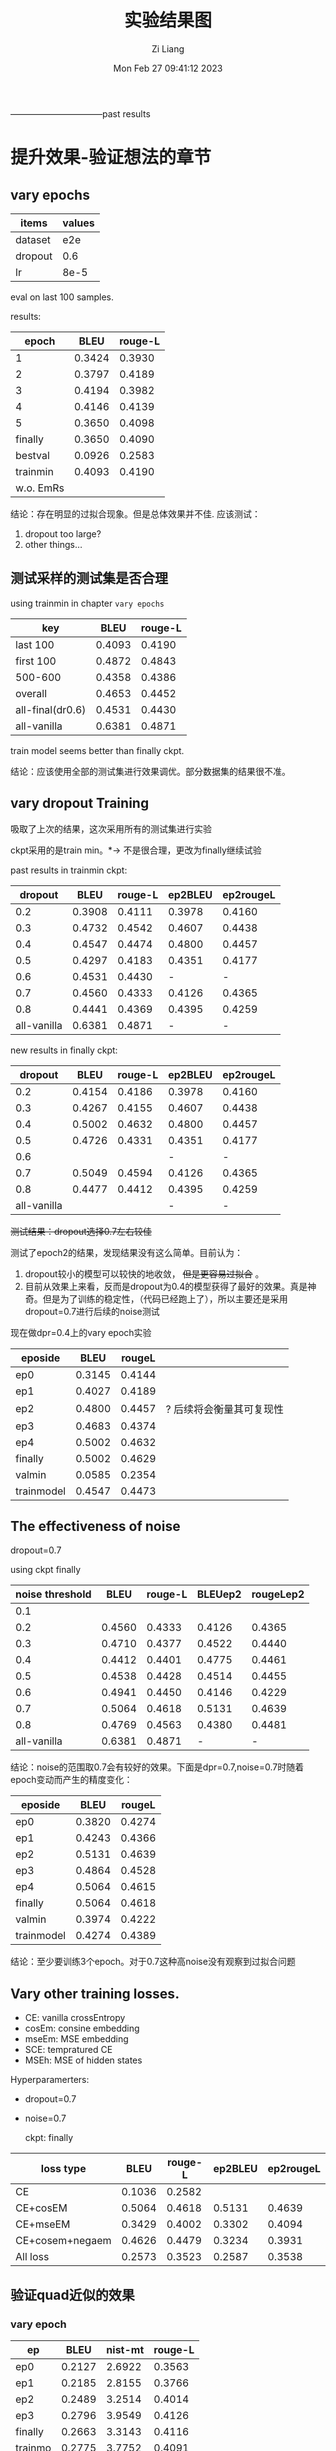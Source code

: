 #+title: 实验结果图
#+date: Mon Feb 27 09:41:12 2023
#+author: Zi Liang
#+email: liangzid@stu.xjtu.edu.cn
#+latex_class: elegantpaper

--------------------------------past results
* 提升效果-验证想法的章节
** vary epochs 

|---------+--------|
| items   | values |
|---------+--------|
| dataset |    e2e |
| dropout |    0.6 |
| lr      |   8e-5 |
|---------+--------|

eval on last 100 samples.

results:

|-----------+--------+---------|
|     epoch |   BLEU | rouge-L |
|-----------+--------+---------|
|         1 | 0.3424 |  0.3930 |
|         2 | 0.3797 |  0.4189 |
|         3 | 0.4194 |  0.3982 |
|         4 | 0.4146 |  0.4139 |
|         5 | 0.3650 |  0.4098 |
|   finally | 0.3650 |  0.4090 |
|   bestval | 0.0926 |  0.2583 |
|  trainmin | 0.4093 |  0.4190 |
| w.o. EmRs |        |         |
|-----------+--------+---------|

结论：存在明显的过拟合现象。但是总体效果并不佳.
应该测试：
1. dropout too large?
2. other things...

** 测试采样的测试集是否合理
using trainmin in chapter =vary epochs=

|------------------+--------+---------|
| key              |   BLEU | rouge-L |
|------------------+--------+---------|
| last 100         | 0.4093 |  0.4190 |
| first 100        | 0.4872 |  0.4843 |
| 500-600          | 0.4358 |  0.4386 |
| overall          | 0.4653 |  0.4452 |
|------------------+--------+---------|
| all-final(dr0.6) | 0.4531 |  0.4430 |
| all-vanilla      | 0.6381 |  0.4871 |
|------------------+--------+---------|

train model seems better than finally ckpt.

结论：应该使用全部的测试集进行效果调优。部分数据集的结果很不准。

** vary dropout Training

吸取了上次的结果，这次采用所有的测试集进行实验

ckpt采用的是train min。$*\rightarrow$ 不是很合理，更改为finally继续试验

past results in trainmin ckpt:

|-------------+--------+---------+---------+-----------|
|     dropout |   BLEU | rouge-L | ep2BLEU | ep2rougeL |
|-------------+--------+---------+---------+-----------|
|         0.2 | 0.3908 |  0.4111 |  0.3978 |    0.4160 |
|         0.3 | 0.4732 |  0.4542 |  0.4607 |    0.4438 |
|         0.4 | 0.4547 |  0.4474 |  0.4800 |    0.4457 |
|         0.5 | 0.4297 |  0.4183 |  0.4351 |    0.4177 |
|         0.6 | 0.4531 |  0.4430 |       - |         - |
|         0.7 | 0.4560 |  0.4333 |  0.4126 |    0.4365 |
|         0.8 | 0.4441 |  0.4369 |  0.4395 |    0.4259 |
| all-vanilla | 0.6381 |  0.4871 |       - |         - |
|-------------+--------+---------+---------+-----------|

new results in finally ckpt:

|-------------+--------+---------+---------+-----------|
|     dropout |   BLEU | rouge-L | ep2BLEU | ep2rougeL |
|-------------+--------+---------+---------+-----------|
|         0.2 | 0.4154 |  0.4186 |  0.3978 |    0.4160 |
|         0.3 | 0.4267 |  0.4155 |  0.4607 |    0.4438 |
|         0.4 | 0.5002 |  0.4632 |  0.4800 |    0.4457 |
|         0.5 | 0.4726 |  0.4331 |  0.4351 |    0.4177 |
|         0.6 |        |         |       - |         - |
|         0.7 | 0.5049 |  0.4594 |  0.4126 |    0.4365 |
|         0.8 | 0.4477 | 0.4412  |  0.4395 |    0.4259 |
| all-vanilla |        |         |       - |         - |
|-------------+--------+---------+---------+-----------|


 +测试结果：dropout选择0.7左右较佳+

测试了epoch2的结果，发现结果没有这么简单。目前认为：
1. dropout较小的模型可以较快的地收敛， +但是更容易过拟合+ 。
2. 目前从效果上来看，反而是dropout为0.4的模型获得了最好的效果。真是神奇。但是为了训练的稳定性，（代码已经跑上了），所以主要还是采用dropout=0.7进行后续的noise测试


现在做dpr=0.4上的vary epoch实验

|------------+--------+--------+--------------------------|
| eposide    |   BLEU | rougeL |                          |
|------------+--------+--------+--------------------------|
| ep0        | 0.3145 | 0.4144 |                          |
| ep1        | 0.4027 | 0.4189 |                          |
| ep2        | 0.4800 | 0.4457 | ? 后续将会衡量其可复现性 |
| ep3        | 0.4683 | 0.4374 |                          |
| ep4        | 0.5002 | 0.4632 |                          |
| finally    | 0.5002 | 0.4629 |                          |
| valmin     | 0.0585 | 0.2354 |                          |
| trainmodel | 0.4547 | 0.4473 |                          |
|------------+--------+--------+--------------------------|

** The effectiveness of noise

dropout=0.7

using ckpt finally
|-----------------+--------+---------+---------+-----------|
| noise threshold |   BLEU | rouge-L | BLEUep2 | rougeLep2 |
|-----------------+--------+---------+---------+-----------|
|             0.1 |        |         |         |           |
|             0.2 | 0.4560 |  0.4333 |  0.4126 |    0.4365 |
|             0.3 | 0.4710 |  0.4377 |  0.4522 |    0.4440 |
|             0.4 | 0.4412 |  0.4401 |  0.4775 |    0.4461 |
|             0.5 | 0.4538 |  0.4428 |  0.4514 |    0.4455 |
|             0.6 | 0.4941 |  0.4450 |  0.4146 |    0.4229 |
|            0.7 | 0.5064 |  0.4618 |  0.5131 |    0.4639 |
|             0.8 | 0.4769 |  0.4563 |  0.4380 |    0.4481 |
|     all-vanilla | 0.6381 |  0.4871 |       - |         - |
|-----------------+--------+---------+---------+-----------|

结论：noise的范围取0.7会有较好的效果。下面是dpr=0.7,noise=0.7时随着epoch变动而产生的精度变化：

|------------+--------+--------|
| eposide    |   BLEU | rougeL |
|------------+--------+--------|
| ep0        | 0.3820 | 0.4274 |
| ep1        | 0.4243 | 0.4366 |
| ep2        | 0.5131 | 0.4639 |
| ep3        | 0.4864 | 0.4528 |
| ep4        | 0.5064 | 0.4615 |
| finally    | 0.5064 | 0.4618 |
| valmin     | 0.3974 | 0.4222 |
| trainmodel | 0.4274 | 0.4389 |
|------------+--------+--------|

结论：至少要训练3个epoch。对于0.7这种高noise没有观察到过拟合问题

** Vary other training losses.

+ CE: vanilla crossEntropy
+ cosEm: consine embedding
+ mseEm: MSE embedding
+ SCE: tempratured CE
+ MSEh: MSE of hidden states

Hyperparamerters:
+ dropout=0.7
+ noise=0.7

  ckpt: finally

|-----------------+--------+---------+---------+-----------|
| loss type       |   BLEU | rouge-L | ep2BLEU | ep2rougeL |
|-----------------+--------+---------+---------+-----------|
| CE              | 0.1036 |  0.2582 |         |           |
| CE+cosEM        | 0.5064 |  0.4618 |  0.5131 |    0.4639 |
| CE+mseEM        | 0.3429 |  0.4002 |  0.3302 |    0.4094 |
| CE+cosem+negaem | 0.4626 |  0.4479 |  0.3234 |    0.3931 |
| All loss        | 0.2573 |  0.3523 |  0.2587 |    0.3538 |
|-----------------+--------+---------+---------+-----------|

** 验证quad近似的效果
*** vary epoch

|---------+--------+---------+---------|
| ep      |   BLEU | nist-mt | rouge-L |
|---------+--------+---------+---------|
| ep0     | 0.2127 |  2.6922 |  0.3563 |
| ep1     | 0.2185 |  2.8155 |  0.3766 |
| ep2     | 0.2489 |  3.2514 |  0.4014 |
| ep3     | 0.2796 |  3.9549 |  0.4126 |
| finally | 0.2663 |  3.3143 |  0.4116 |
| trainmo | 0.2775 |  3.7752 |  0.4091 |
|---------+--------+---------+---------|

** vary lamda

lamda是loss的权重，即 $L=(1-lamda)*otherloss+lamda*wordCosLoss*$

|-------+--------+--------|
| lamda |   bleu |   rouL |
|-------+--------+--------|
|  0.25 | 0.2489 | 0.3898 |
|   0.5 | 0.2568 | 0.3872 |
|   0.6 | 0.2667 | 0.4027 |
|  0.75 | 0.2907 | 0.4160 |
|   0.8 | 0.2756 | 0.4077 |
|  0.85 | 0.2922 | 0.4135 |
|   0.9 | 0.2543 | 0.3952 |
|-------+--------+--------|

* 提升效果的章节：新阶段

** daily dialogue 训练loss分析

| method                           | loss(st200) | bertscore |
|----------------------------------+-------------+-----------|
| me3+3e-5+dp0.4+noise0.7          |      1.8754 |           |
| me3+8e-5+dp0.4+noise0.7          |      0.5847 |           |
| me7(noquad)+8e-5+dp0.4+noise0.7  |      4.6616 |           |
| me7(quad)+8e-5+dp0.4+noise0.7    |      3.5962 |           |
| me7(quad)+3e-5+dp0.4+noise0.7    |      4.2256 |           |
| me7(quad)+3e-5+dp0.4+noise0.7ca  |      5.1307 |           |
| me7(quad)+3e-6+dp0.4+noise0.7    |      5.1423 |           |
| me7(quad)+8e-5+dp0.4+noise0.7bs8 |      3.8446 |           |
| me7(quad)+8e-5+dp0.4+bs12        |      4.2549 |           |
| me7 dp 0.25                      |      3.9986 |           |
| me7 dp 0.1                       |      4.6213 |           |
| me7 dp 0.7                       |      4.8871 |           |
| me7 dp 0.9                       |      4.5613 |           |
| me7 dp0.7 noise 0.0              |      4.8047 |           |
| me7  simln0                      |      3.2612 |           |
| me7 noweight                     |      4.5522 |           |
| me7 noweight                     |      3.9165 |           |
|                                  |             |           |




* 总体结果表格
** WEB_NLG

|---------+--------+--------+---------+---------+--------+--------+--------+------|
| model   |   bleu | meteor |  chrf++ | nist_mt |   rou1 |   rou2 |   rouL | rouS |
|---------+--------+--------+---------+---------+--------+--------+--------+------|
| vanGPT2 | 0.5262 | 0.6558 | 68.9543 |  6.1507 | 0.7294 | 0.4979 | 0.6393 |      |
|---------+--------+--------+---------+---------+--------+--------+--------+------|
|         |        |        |         |         |        |        |        |      |

** E2E

|---------+--------+--------+---------+---------+--------+--------+--------+--------|
| model   |   bleu | meteor |  chrf++ | nist_mt |   rou1 |   rou2 |   rouL | rouSum |
|---------+--------+--------+---------+---------+--------+--------+--------+--------|
| vanGPT2 | 0.6381 | 0.6162 | 58.6091 |  5.9059 | 0.6791 | 0.4172 | 0.4871 | 0.4873 |
|---------+--------+--------+---------+---------+--------+--------+--------+--------|
| Our     | 0.5700 | 0.5489 | 52.2536 |  4.5914 | 0.6365 | 0.3709 | 0.4738 | 0.4737 |
|---------+--------+--------+---------+---------+--------+--------+--------+------|

** MultiWoz2.1 NLG

|---------+--------+--------+---------+---------+----------+--------+--------+--------|
| model   |   bleu | meteor |  chrf++ | nist_mt |     rou1 |   rou2 |   rouL | rouSum |
|---------+--------+--------+---------+---------+----------+--------+--------+--------|
| vanGPT2 | 0.3497 | 0.4887 | 43.3236 |  4.6580 | 0.0.5040 | 0.2730 | 0.4424 | 0.4424 |
| w. ER   | 0.0008 | 0.0425 |  3.9721 |  0.2327 |   0.0749 | 0.0029 | 0.0707 | 0.0708 |
|---------+--------+--------+---------+---------+----------+--------+--------+--------|
| onlyER  | 0.3309 | 0.5010 | 43.6481 |  4.6506 |   0.5126 | 0.2583 | 0.4520 | 0.4520 |
| Our-QC  | 0.2796 |        |         |  3.9549 |          |        | 0.4126 |        |
| SimLN   | 0.2568 | 0.4221 | 36.2575 |  3.5394 |   0.4433 | 0.1919 | 0.3872 | 0.3872 |
| QInter  | 0.2206 | 0.3874 | 32.5074 |  2.4881 |   0.4296 | 0.1811 | 0.3820 | 0.3820 |
| ConMat  | 0.2650 | 0.4329 | 36.3804 |  3.3641 |   0.4542 | 0.2068 | 0.4016 | 0.4015 |
| CM+SLN  | 0.2976 | 0.4585 | 39.4982 |  4.0478 |   0.4709 | 0.2264 | 0.4155 | 0.4154 |
|---------+--------+--------+---------+---------+----------+--------+--------+--------|
| T5van   |        |        |         |         |          |        |        |        |
|---------+--------+--------+---------+---------+----------+--------+--------+--------|

结论：
1. interKL loss不能加，加了效果反而不好
2. quad+cons 会带来较大的下降
3.

问题：
1. 能否测试一下使用正常的activation function，但是使用constant Matrix的推理速度和训练效果？

** Daily Dialog

|---------+--------+--------+---------+---------+--------+--------+--------+--------|
| model   |   bleu | meteor |  chrf++ | nist_mt |   rou1 |   rou2 |   rouL | rouSum |
|---------+--------+--------+---------+---------+--------+--------+--------+--------|
| vanGPT2 | 0.0155 | 0.1045 | 11.4873 |  0.5366 | 0.1227 | 0.0256 | 0.1136 | 0.1135 |
| w. ER   | 0.0078 | 0.0578 |  6.9919 |  0.1736 | 0.0692 | 0.0076 | 0.0628 | 0.0629 |
|---------+--------+--------+---------+---------+--------+--------+--------+--------|
| Our     | 0.0133 | 0.0916 | 10.5035 |  0.7336 | 0.1154 | 0.0152 | 0.1067 | 0.1063 |
|---------+--------+--------+---------+---------+--------+--------+--------+--------|

** Common Gen

|---------+--------+--------+---------+---------+--------+--------+--------+--------|
| model   |   bleu | meteor |  chrf++ | nist_mt |   rou1 |   rou2 |   rouL | rouSum |
|---------+--------+--------+---------+---------+--------+--------+--------+--------|
| vangpt  | 0.0707 | 0.2631 | 24.8923 |  1.7489 | 0.2395 | 0.0442 | 0.2036 | 0.2036 |
| Ours(7) |        |        |         |         |        |        |        |        |
|         |        |        |         |         |        |        |        |        |
|---------+--------+--------+---------+---------+--------+--------+--------+--------|
| vant5   | 0.1572 | 0.3313 | 29.6472 |  2.6676 | 0.3622 | 0.1094 | 0.3024 | 0.3028 |
|---------+--------+--------+---------+---------+--------+--------+--------+--------|
| vanbart | 0.1477 | 0.2938 | 27.6119 |  1.7859 | 0.3446 | 0.1027 | 0.2862 | 0.2863 |
|---------+--------+--------+---------+---------+--------+--------+--------+--------|


* 总体结果表格 new

** MultiWoz2.1 NLG

1. VanGPT: vanilla GPT-2
2. VanGPT+ER: vanilla GPT-2, ER generation
3. VanGPT+ER+cosLoss: vanilla GPT-2 with cosine loss and ER generation
4. VanGPT+ER+cosLoss+WeightedLoss: Vanilla GPT-2 with cosine loss and ER generation and the weighted loss function.
5. VanGPT+ER+cosLOss+CM+simLN: GPT2 with ER and cosine loss and constant matrix and simple layer normalization
6. VanGPT+ER+cosLoss+CM+simLN+QuadActivation:GPT2 with ER and cosine loss and constant matrix and simple layer normalization and Quad activation fuctions
7. VanGPT+ER+cosLoss+CM+simLN+QA+WL: above methods and the Weighted Loss

|-------------------------+--------+---------+---------+--------+--------+--------+--------+--------+---------+--------+---------|
| model                   |  Berts |   Barts | nist_mt |   rou1 |   rou2 |   rouL | rouSum | meteor |  chrf++ |   bleu |  BLEURT |
|-------------------------+--------+---------+---------+--------+--------+--------+--------+--------+---------+--------+---------|
| 1(vanG)                 | 0.9237 | -2.9020 |  4.7907 | 0.5040 | 0.2730 | 0.4424 | 0.4424 | 0.4900 | 43.2777 | 0.3603 | -0.2807 |
| 2(vanG+ER)              | 0.6860 | -5.0660 |  0.2325 | 0.0749 | 0.0029 | 0.0707 | 0.0708 | 0.0425 |  3.9721 | 0.0001 | -1.3474 |
|-------------------------+--------+---------+---------+--------+--------+--------+--------+--------+---------+--------+---------|
| MPCformer               |        |         |         |        |        |        |        |        |         |        |         |
| THE-X                   |        |         |         |        |        |        |        |        |         |        |         |
|-------------------------+--------+---------+---------+--------+--------+--------+--------+--------+---------+--------+---------|
| 3(vanG+ER+COS) [USE]    | 0.9094 | -2.8516 |  4.2540 | 0.4910 | 0.2403 | 0.4371 | 0.4376 | 0.4760 | 41.0684 | 0.3147 | -0.5577 |
| 6(VERCCS+QA)[USE]       | 0.8837 | -3.3335 |  3.6441 | 0.4084 | 0.1701 | 0.3545 | 0.3542 | 0.3855 | 32.8355 | 0.2355 |  3.3356 |
| 7(VERCWCS+QA)ours[USE]  | 0.9047 | -3.0474 |  4.1485 | 0.4748 | 0.2266 | 0.4162 | 0.4160 | 0.4570 | 39.0033 | 0.2998 | -0.5809 |
|-------------------------+--------+---------+---------+--------+--------+--------+--------+--------+---------+--------+---------|
| T5van                   |        |         |         |        |        |        |        |        |         |        |         |
|-------------------------+--------+---------+---------+--------+--------+--------+--------+--------+---------+--------+---------|


| 4(vG+ER+CS+WL)          | 0.9172 | -2.7433 |  4.8608 | 0.5216 | 0.2764 | 0.4645 | 0.4643 | 0.5139 | 44.7613 | 0.3639 | -0.4308 |
| 5(VGERddCSWLCMSLN) lmd.75 | 0.9037 | -3.0821 |  4.1129 | 0.4657 | 0.2201 | 0.4092 | 0.4091 | 0.4498 | 38.5829 | 0.2852 |         |

结论：
1. interKL loss不能加，加了效果反而不好
2. quad+cons 会带来较大的下降
3.

问题：
1. 能否测试一下使用正常的activation function，但是使用constant Matrix的推理速度和训练效果？

* appendix

** ideally e2e results, with dropout=0.4 and noise=0.7, finally

#+begin_src python
x={'bleu': {'bleu': 0.5001423160755862, 'precisions': [0.8378426592138907, 0.6267375054055724, 0.4315099312206724, 0.2761439003148657], 'brevity_penalty': 1.0, 'length_ratio': 1.1628405476420964, 'translation_length': 16817, 'reference_length': 14462}, 'meteor': {'meteor': 0.5491321033526948}, 'chrf': {'score': 52.58029557222124, 'char_order': 6, 'word_order': 0, 'beta': 2}, 'ter': {'res': 'empty, with error.'}, 'nist_mt': {'nist_mt': 5.391523328228687}, 'rouge': {'rouge1': 0.6216837886970417, 'rouge2': 0.3479140847535767, 'rougeL': 0.45397995032307703, 'rougeLsum': 0.4541240112465835}}
#+end_src

** ideally e2e results, with dropout=0.4 and noise=0.7, epoch num=2
#+begin_src python
  {'bleu': {'bleu': 0.41036574078963006, 'precisions': [0.7738218539616779, 0.5477797273586179, 0.3425429940795038, 0.19530904263165658], 'brevity_penalty': 1.0, 'length_ratio': 1.0681786751486655, 'translation_length': 15448, 'reference_length': 14462}, 'meteor': {'meteor': 0.4835677578823461}, 'chrf': {'score': 49.54960270866937, 'char_order': 6, 'word_order': 0, 'beta': 2}, 'ter': {'res': 'empty, with error.'}, 'nist_mt': {'nist_mt': 4.269701183206952}, 'rouge': {'rouge1': 0.5681178949386517, 'rouge2': 0.3010242308061636, 'rougeL': 0.42038681566486646, 'rougeLsum': 0.4208281098387816}}
  
#+end_src

** ideally e2e results, with dropout=0.7 and noise=0.7, finally

#+begin_src python
  {'bleu': {'bleu': 0.506388367450128, 'precisions': [0.855787476280835, 0.6310349709755062, 0.4342027267338471, 0.28042903777397793], 'brevity_penalty': 1.0, 'length_ratio': 1.020329138431752, 'translation_length': 14756, 'reference_length': 14462}, 'meteor': {'meteor': 0.5284362390061123}, 'chrf': {'score': 51.10534178683519, 'char_order': 6, 'word_order': 0, 'beta': 2}, 'ter': {'res': 'empty, with error.'}, 'nist_mt': {'nist_mt': 4.36497366046108}, 'rouge': {'rouge1': 0.6195600596733838, 'rouge2': 0.3483983400112336, 'rougeL': 0.4618130443227314, 'rougeLsum': 0.4620051694249079}}
#+end_src

** ideally e2e results, with dropout=0.7 and noise=0.7, train_epoch=2

#+begin_src python
{'bleu': {'bleu': 0.5130692346678581, 'precisions': [0.8583251873574455, 0.6392796466190962, 0.4433084842030529, 0.2848755109624675], 'brevity_penalty': 1.0, 'length_ratio': 1.0610565620246162, 'translation_length': 15345, 'reference_length': 14462}, 'meteor': {'meteor': 0.5369476938218365}, 'chrf': {'score': 51.94087977811228, 'char_order': 6, 'word_order': 0, 'beta': 2}, 'ter': {'res': 'empty, with error.'}, 'nist_mt': {'nist_mt': 4.715776570192349}, 'rouge': {'rouge1': 0.6230304335515794, 'rouge2': 0.3506989030961768, 'rougeL': 0.4637012349452837, 'rougeLsum': 0.4638031470932258}}  
#+end_src

** e2d dr0.7 noise0.7 trainep2 add filter

#+begin_src 
 {'bleu': {'bleu': 0.570037123026437, 'precisions': [0.8940864960282436, 0.6817504787573587, 0.49944316578810605, 0.34683386556585405], 'brevity_penalty': 1.0, 'length_ratio': 1.0184621767390403, 'translation_length': 14729, 'reference_length': 14462}, 'meteor': {'meteor': 0.5488816053515401}, 'chrf': {'score': 52.25359798020093, 'char_order': 6, 'word_order': 0, 'beta': 2}, 'ter': {'res': 'empty, with error.'}, 'nist_mt': {'nist_mt': 4.5913598139149725}, 'rouge': {'rouge1': 0.6365187866109462, 'rouge2': 0.37091224228433994, 'rougeL': 0.4738310154658901, 'rougeLsum': 0.4736721774658565}}
#+end_src

** ER dailydialog res

#+begin_src python
{'bleu': {'bleu': 0.0486916436271834, 'precisions': [0.23657965484346544, 0.06763523520699626, 0.04506955495097788, 0.03594789669561295], 'brevity_penalty': 0.6823821321376728, 'length_ratio': 0.7235023764333108, 'translation_length': 46124, 'reference_length': 63751}, 'meteor': {'meteor': 0.13693178391745225}, 'chrf': {'score': 15.463535023859858, 'char_order': 6, 'word_order': 0, 'beta': 2}, 'ter': {'res': 'empty, with error.'}, 'nist_mt': {'nist_mt': 1.1967955462313036}, 'rouge': {'rouge1': 0.1593568502920759, 'rouge2': 0.05939760931492541, 'rougeL': 0.1480622690035906, 'rougeLsum': 0.14781708252035197}}  
#+end_src












* New appdendix

** multiwoz nlg

*** t5 original

{'bleu': {'bleu': 0.3188210300794158, 'precisions': [0.5232476451275287, 0.36435085638021797, 0.272415964128315, 0.19894279300078016], 'brevity_penalty': 1.0, 'length_ratio': 1.253689224409095, 'translation_length': 69749, 'reference_length': 55635}, 'meteor': {'meteor': 0.5225416548176837}, 'chrf': {'score': 45.02296440375493, 'char_order': 6, 'word_order': 0, 'beta': 2}, 'ter': {'res': 'empty, with error.'}, 'nist_mt': {'nist_mt': 4.243508240083943}, 'rouge': {'rouge1': 0.4846778941780512, 'rouge2': 0.25982614415796634, 'rougeL': 0.4215551156167472, 'rougeLsum': 0.4218329549818247}, 'bleurt': -0.6187268173822758, 'bert_score': tensor(0.9140), 'bart_score': -2.8915836795353127}



* new results
--------------------------------new results

** 高epoch是否会带来提升？在commongen上进行实验
| epoch | final valloss | bertscore |
|-------+---------------+-----------|
|       |               |           |
**  寻找其他合适的NLG任务
